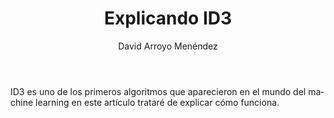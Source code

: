#+TITLE: Explicando ID3
#+LANGUAGE: es
#+AUTHOR: David Arroyo Menéndez

ID3 es uno de los primeros algoritmos que aparecieron en el mundo del
machine learning en este artículo trataré de explicar cómo funciona.

